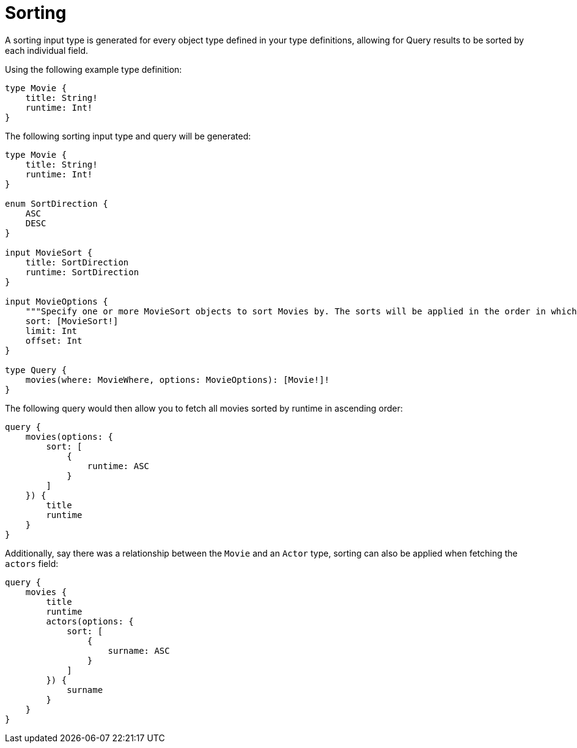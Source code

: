 [[sorting]]
= Sorting

A sorting input type is generated for every object type defined in your type definitions, allowing for Query results to be sorted by each individual field.

Using the following example type definition:

[source, graphql, indent=0]
----
type Movie {
    title: String!
    runtime: Int!
}
----

The following sorting input type and query will be generated:

[source, graphql, indent=0]
----
type Movie {
    title: String!
    runtime: Int!
}

enum SortDirection {
    ASC
    DESC
}

input MovieSort {
    title: SortDirection
    runtime: SortDirection
}

input MovieOptions {
    """Specify one or more MovieSort objects to sort Movies by. The sorts will be applied in the order in which they are arranged in the array."""
    sort: [MovieSort!]
    limit: Int
    offset: Int
}

type Query {
    movies(where: MovieWhere, options: MovieOptions): [Movie!]!
}
----

The following query would then allow you to fetch all movies sorted by runtime in ascending order:

[source, graphql, indent=0]
----
query {
    movies(options: {
        sort: [
            {
                runtime: ASC
            }
        ]
    }) {
        title
        runtime
    }
}
----

Additionally, say there was a relationship between the `Movie` and an `Actor` type, sorting can also be applied when fetching the `actors` field:

[source, graphql, indent=0]
----
query {
    movies {
        title
        runtime
        actors(options: {
            sort: [
                {
                    surname: ASC
                }
            ]
        }) {
            surname
        }
    }
}
----
